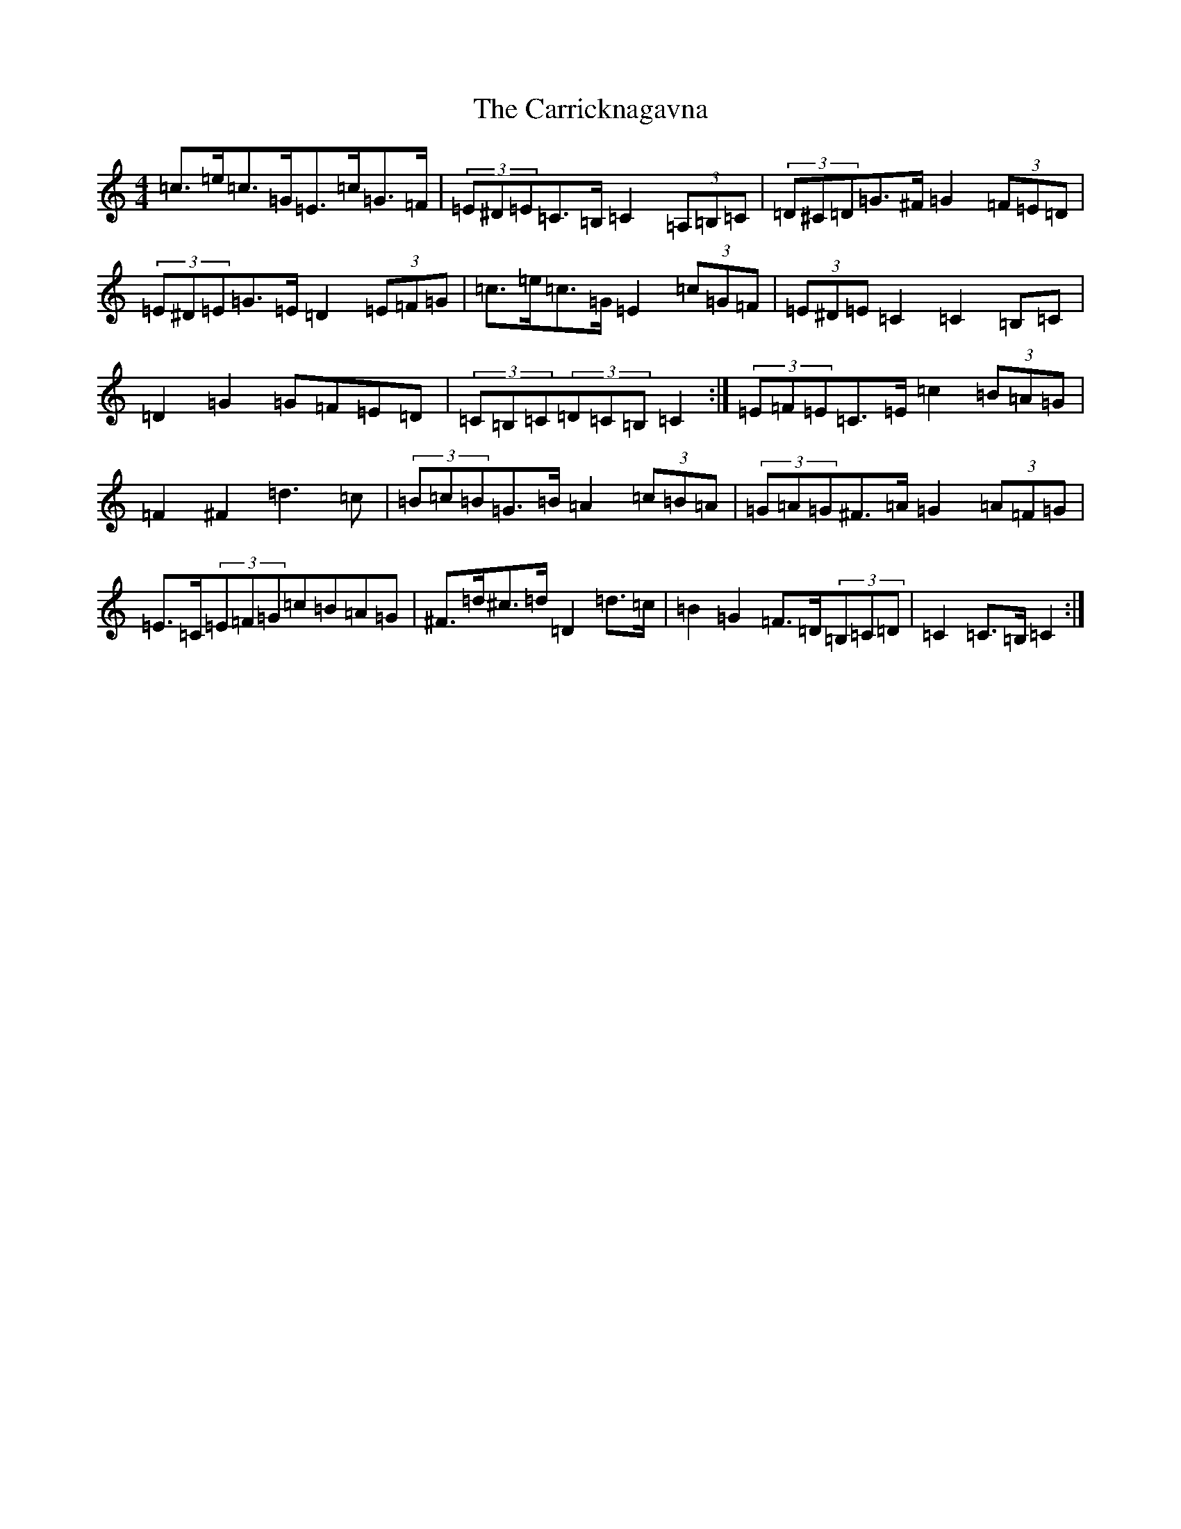X: 3266
T: Carricknagavna, The
S: https://thesession.org/tunes/8674#setting19601
Z: G Major
R: barndance
M:4/4
L:1/8
K: C Major
=c>=e=c>=G=E>=c=G>=F|(3=E^D=E=C>=B,=C2(3=A,=B,=C|(3=D^C=D=G>^F=G2(3=F=E=D|(3=E^D=E=G>=E=D2(3=E=F=G|=c>=e=c>=G=E2(3=c=G=F|(3=E^D=E=C2=C2=B,=C|=D2=G2=G=F=E=D|(3=C=B,=C(3=D=C=B,=C2:|(3=E=F=E=C>=E=c2(3=B=A=G|=F2^F2=d3=c|(3=B=c=B=G>=B=A2(3=c=B=A|(3=G=A=G^F>=A=G2(3=A=F=G|=E>=C(3=E=F=G=c=B=A=G|^F>=d^c>=d=D2=d>=c|=B2=G2=F>=D(3=B,=C=D|=C2=C>=B,=C2:|
